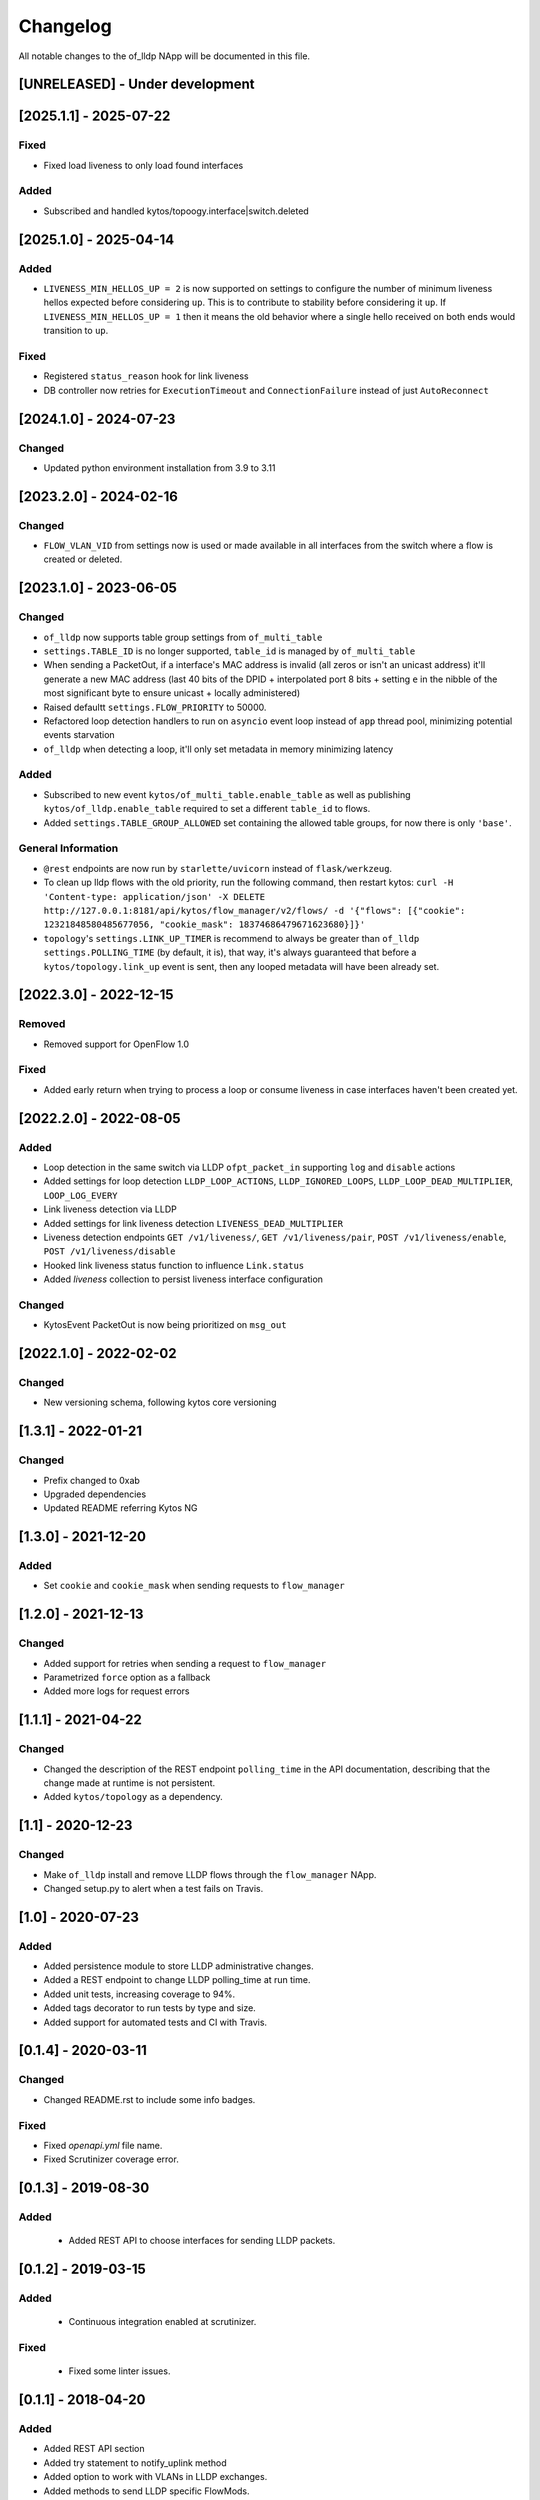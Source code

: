 #########
Changelog
#########
All notable changes to the of_lldp NApp will be documented in this file.

[UNRELEASED] - Under development
********************************

[2025.1.1] - 2025-07-22
***********************

Fixed
=====
- Fixed load liveness to only load found interfaces

Added
=====
- Subscribed and handled kytos/topoogy.interface|switch.deleted

[2025.1.0] - 2025-04-14
***********************

Added
=====
- ``LIVENESS_MIN_HELLOS_UP = 2`` is now supported on settings to configure the number of minimum liveness hellos expected before considering ``up``. This is to contribute to stability before considering it ``up``. If ``LIVENESS_MIN_HELLOS_UP = 1`` then it means the old behavior where a single hello received on both ends would transition to ``up``.

Fixed
=====
- Registered ``status_reason`` hook for link liveness
- DB controller now retries for ``ExecutionTimeout`` and ``ConnectionFailure`` instead of just ``AutoReconnect``

[2024.1.0] - 2024-07-23
***********************

Changed
=======
- Updated python environment installation from 3.9 to 3.11

[2023.2.0] - 2024-02-16
***********************

Changed
=======
- ``FLOW_VLAN_VID`` from settings now is used or made available in all interfaces from the switch where a flow is created or deleted.

[2023.1.0] - 2023-06-05
***********************

Changed
=======
- ``of_lldp`` now supports table group settings from ``of_multi_table``
- ``settings.TABLE_ID`` is no longer supported, ``table_id`` is managed by ``of_multi_table``
- When sending a PacketOut, if a interface's MAC address is invalid (all zeros or isn't an unicast address) it'll generate a new MAC address (last 40 bits of the DPID + interpolated port 8 bits + setting ``e`` in the nibble of the most significant byte to ensure unicast + locally administered)
- Raised defaultt ``settings.FLOW_PRIORITY`` to 50000.
- Refactored loop detection handlers to run on ``asyncio`` event loop instead of ``app`` thread pool, minimizing potential events starvation
- ``of_lldp`` when detecting a loop, it'll only set metadata in memory minimizing latency

Added
=====
- Subscribed to new event ``kytos/of_multi_table.enable_table`` as well as publishing ``kytos/of_lldp.enable_table`` required to set a different ``table_id`` to flows.
- Added ``settings.TABLE_GROUP_ALLOWED`` set containing the allowed table groups, for now there is only ``'base'``.

General Information
===================
- ``@rest`` endpoints are now run by ``starlette/uvicorn`` instead of ``flask/werkzeug``.
- To clean up lldp flows with the old priority, run the following command, then restart kytos: ``curl -H 'Content-type: application/json' -X DELETE http://127.0.0.1:8181/api/kytos/flow_manager/v2/flows/ -d '{"flows": [{"cookie": 12321848580485677056, "cookie_mask": 18374686479671623680}]}'``
- ``topology``'s ``settings.LINK_UP_TIMER`` is recommend to always be greater than ``of_lldp`` ``settings.POLLING_TIME`` (by default, it is), that way, it's always guaranteed that before a ``kytos/topology.link_up`` event is sent, then any looped metadata will have been already set.

[2022.3.0] - 2022-12-15
***********************

Removed
=======
- Removed support for OpenFlow 1.0

Fixed
=====
- Added early return when trying to process a loop or consume liveness in case interfaces haven't been created yet.

[2022.2.0] - 2022-08-05
***********************

Added
=====

- Loop detection in the same switch via LLDP ``ofpt_packet_in`` supporting ``log`` and ``disable`` actions
- Added settings for loop detection ``LLDP_LOOP_ACTIONS``, ``LLDP_IGNORED_LOOPS``, ``LLDP_LOOP_DEAD_MULTIPLIER``, ``LOOP_LOG_EVERY``
- Link liveness detection via LLDP
- Added settings for link liveness detection ``LIVENESS_DEAD_MULTIPLIER``
- Liveness detection endpoints ``GET /v1/liveness/``, ``GET /v1/liveness/pair``, ``POST /v1/liveness/enable``, ``POST /v1/liveness/disable``
- Hooked link liveness status function to influence ``Link.status``
- Added `liveness` collection to persist liveness interface configuration 

Changed
=======

- KytosEvent PacketOut is now being prioritized on ``msg_out``

[2022.1.0] - 2022-02-02
***********************

Changed
=======
- New versioning schema, following kytos core versioning


[1.3.1] - 2022-01-21
********************

Changed
=======
- Prefix changed to 0xab
- Upgraded dependencies
- Updated README referring Kytos NG


[1.3.0] - 2021-12-20
********************

Added
=====
- Set ``cookie`` and ``cookie_mask`` when sending requests to ``flow_manager``


[1.2.0] - 2021-12-13
********************
Changed
=======
- Added support for retries when sending a request to ``flow_manager``
- Parametrized ``force`` option as a fallback
- Added more logs for request errors


[1.1.1] - 2021-04-22
********************
Changed
=======
- Changed the description of the REST endpoint ``polling_time`` in the API
  documentation, describing that the change made at runtime is not persistent.
- Added ``kytos/topology`` as a dependency.


[1.1] - 2020-12-23
******************
Changed
=======
- Make ``of_lldp`` install and remove LLDP flows
  through the ``flow_manager`` NApp.
- Changed setup.py to alert when a test fails on Travis.


[1.0] - 2020-07-23
******************
Added
=====
- Added persistence module to store LLDP administrative changes.
- Added a REST endpoint to change LLDP polling_time at run time.
- Added unit tests, increasing coverage to 94%.
- Added tags decorator to run tests by type and size.
- Added support for automated tests and CI with Travis.


[0.1.4] - 2020-03-11
********************

Changed
=======
- Changed README.rst to include some info badges.

Fixed
=====
- Fixed `openapi.yml` file name.
- Fixed Scrutinizer coverage error.


[0.1.3] - 2019-08-30
********************

Added
=====
 - Added REST API to choose interfaces for sending LLDP packets.


[0.1.2] - 2019-03-15
********************

Added
=====
 - Continuous integration enabled at scrutinizer.

Fixed
=====
 - Fixed some linter issues.


[0.1.1] - 2018-04-20
********************
Added
=====
- Added REST API section
- Added try statement to notify_uplink method
- Added option to work with VLANs in LLDP exchanges.
- Added methods to send LLDP specific FlowMods.
- Avoid sending PacketOut to the 'OFPP_LOCAL' port.
- Choose port type according to OFP version.
- Make LLDP listen to v0x04 PacketIns too.
- Dispatch 'switch.link' event.
- Assure in_port has a value property.

Changed
=======
- Change Ethernet VLAN to list of VLANs.
